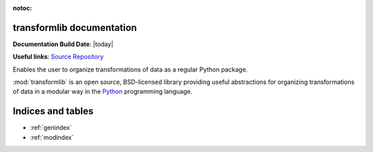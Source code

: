 .. transformlib documentation master file, created by
   sphinx-quickstart on Wed Oct 14 21:22:04 2020.
   You can adapt this file completely to your liking, but it should at least
   contain the root `toctree` directive.

:notoc:

transformlib documentation
======================================

**Documentation Build Date**: |today|

**Useful links**:
`Source Repository <https://github.com/laegsgaardTroels/transformlib>`__


Enables the user to organize transformations of data as a regular Python package.

:mod:`transformlib` is an open source, BSD-licensed library providing useful abstractions for
organizing transformations of data in a modular way in the `Python <https://www.python.org/>`__
programming language.

Indices and tables
==================

* :ref:`genindex`
* :ref:`modindex`
